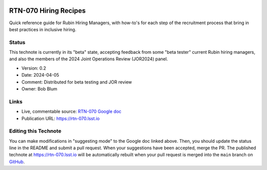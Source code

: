 .. image:: https://img.shields.io/badge/rtn--070-lsst.io-brightgreen.svg
   :target: https://rtn-070.lsst.io
.. image:: https://github.com/lsst/rtn-070/workflows/CI/badge.svg
   :target: https://github.com/lsst/rtn-070/actions/

##############
RTN-070 Hiring Recipes
##############

Quick reference guide for Rubin Hiring Managers, with how-to's for each step of the recruitment process that bring in best practices in inclusive hiring. 

Status
======

This technote is currently in its "beta" state, accepting feedback from some "beta tester" current Rubin hiring managers, and also the members of the 2024 Joint Operations Review (JOR2024) panel.

- Version: 0.2
- Date: 2024-04-05
- Comment: Distributed for beta testing and JOR review  
- Owner: Bob Blum


Links
=====

- Live, commentable source: `RTN-070 Google doc <https://docs.google.com/document/d/1FrwxO9Z0XS46gvEPq1E0Md9i8_e8Gxha2RD1djquGXY/edit>`_
- Publication URL: https://rtn-070.lsst.io



Editing this Technote
=====================

You can make modifications in "suggesting mode" to the Google doc linked above.
Then, you should update the status line in the README and submit a pull request.
When your suggestions have been accepted, merge the PR. 
The published technote at https://rtn-070.lsst.io will be automatically rebuilt when your pull request is merged into the ``main`` branch on `GitHub <https://github.com/lsst/rtn-070>`_.
